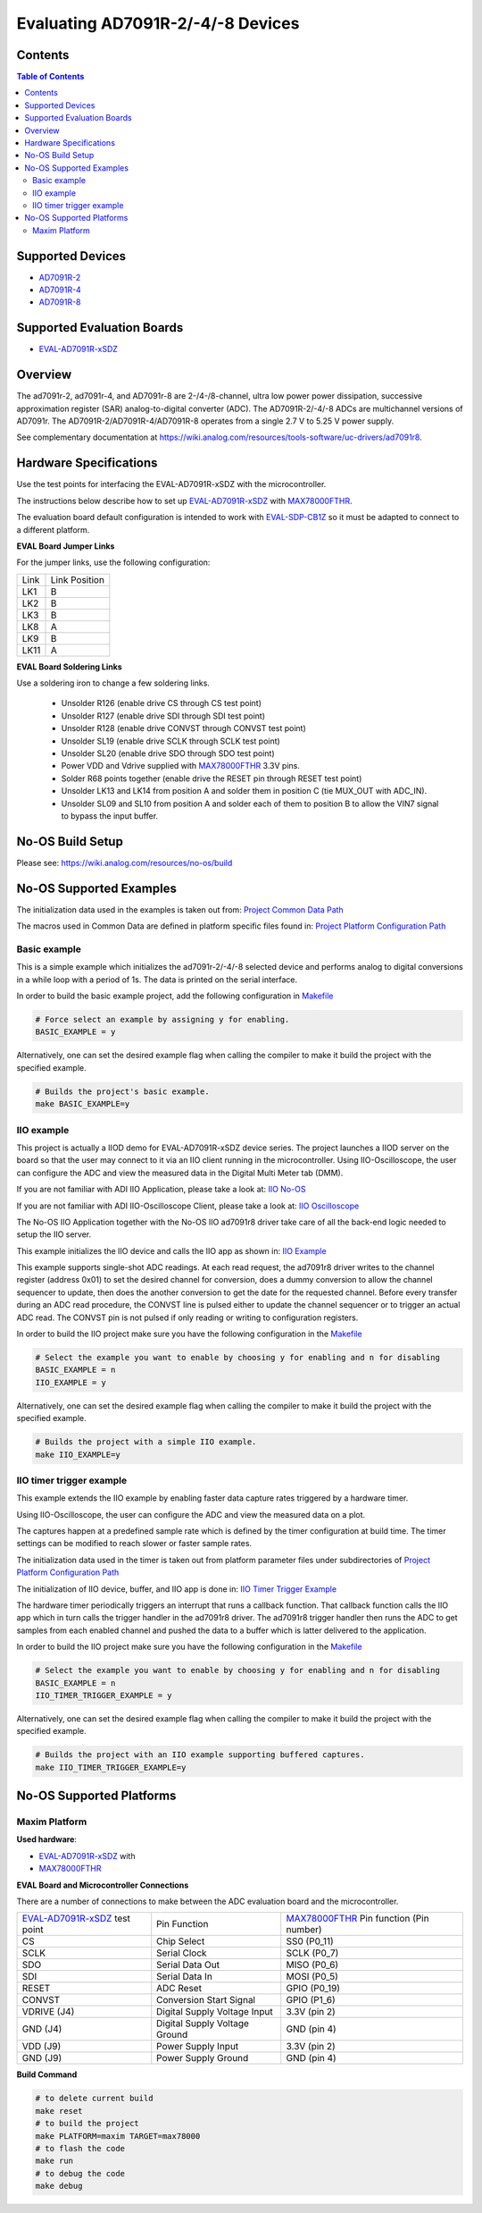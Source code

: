 Evaluating AD7091R-2/-4/-8 Devices
==================================


Contents
--------

.. contents:: Table of Contents
    :depth: 3

Supported Devices
-----------------

* `AD7091R-2 <https://www.analog.com/AD7091R-2>`_
* `AD7091R-4 <https://www.analog.com/AD7091R-4>`_
* `AD7091R-8 <https://www.analog.com/AD7091R-8>`_

Supported Evaluation Boards
---------------------------

* `EVAL-AD7091R-xSDZ <https://www.analog.com/eval-ad7091r-xsdz>`_

Overview
--------

The ad7091r-2, ad7091r-4, and AD7091r-8 are 2-/4-/8-channel, ultra low power
power dissipation, successive approximation register (SAR) analog-to-digital
converter (ADC). The AD7091R-2/-4/-8 ADCs are multichannel versions of AD7091r.
The AD7091R-2/AD7091R-4/AD7091R-8 operates from a single 2.7 V to 5.25 V power
supply.

See complementary documentation at
https://wiki.analog.com/resources/tools-software/uc-drivers/ad7091r8.

Hardware Specifications
-----------------------

Use the test points for interfacing the EVAL-AD7091R-xSDZ with the microcontroller.

The instructions below describe how to set up EVAL-AD7091R-xSDZ_ with MAX78000FTHR_.

The evaluation board default configuration is intended to work with
EVAL-SDP-CB1Z_ so it must be adapted to connect to a different platform.


**EVAL Board Jumper Links**

For the jumper links, use the following configuration:

+------+---------------+
| Link | Link Position |
+------+---------------+
| LK1  |      B        |
+------+---------------+
| LK2  |      B        |
+------+---------------+
| LK3  |      B        |
+------+---------------+
| LK8  |      A        |
+------+---------------+
| LK9  |      B        |
+------+---------------+
| LK11 |      A        |
+------+---------------+

**EVAL Board Soldering Links**

Use a soldering iron to change a few soldering links.

  * Unsolder R126 (enable drive CS through CS test point)
  * Unsolder R127 (enable drive SDI through SDI test point)
  * Unsolder R128 (enable drive CONVST through CONVST test point)
  * Unsolder SL19 (enable drive SCLK through SCLK test point)
  * Unsolder SL20 (enable drive SDO through SDO test point)
  * Power VDD and Vdrive supplied with MAX78000FTHR_ 3.3V pins.
  * Solder R68 points together (enable drive the RESET pin through RESET test point)
  * Unsolder LK13 and LK14 from position A and solder them in position C (tie MUX_OUT with ADC_IN).
  * Unsolder SL09 and SL10 from position A and solder each of them to position B to allow the VIN7 signal to bypass the input buffer.


.. _EVAL-AD7091R-xSDZ: https://www.analog.com/eval-ad7091r-xsdz
.. _MAX78000FTHR: https://www.analog.com/en/design-center/evaluation-hardware-and-software/evaluation-boards-kits/max78000fthr.html
.. _EVAL-SDP-CB1Z: https://www.analog.com/en/design-center/evaluation-hardware-and-software/evaluation-boards-kits/SDP-B.html


No-OS Build Setup
-----------------

Please see: https://wiki.analog.com/resources/no-os/build

No-OS Supported Examples
------------------------

The initialization data used in the examples is taken out from:
`Project Common Data Path <https://github.com/analogdevicesinc/no-OS/tree/main/projects/ad7091r8-sdz/src/common>`_

The macros used in Common Data are defined in platform specific files found in:
`Project Platform Configuration Path <https://github.com/analogdevicesinc/no-OS/tree/main/projects/ad7091r8-sdz/src/platform>`_

Basic example
^^^^^^^^^^^^^

This is a simple example which initializes the ad7091r-2/-4/-8 selected device
and performs analog to digital conversions in a while loop with a period of 1s.
The data is printed on the serial interface.

In order to build the basic example project, add the following configuration in
`Makefile <https://github.com/analogdevicesinc/no-OS/tree/main/projects/ad7091r8-sdz/Makefile>`_

.. code-block:: bash

        # Force select an example by assigning y for enabling.
        BASIC_EXAMPLE = y

Alternatively, one can set the desired example flag when calling the compiler to
make it build the project with the specified example.

.. code-block:: bash

        # Builds the project's basic example.
        make BASIC_EXAMPLE=y

IIO example
^^^^^^^^^^^

This project is actually a IIOD demo for EVAL-AD7091R-xSDZ device series.
The project launches a IIOD server on the board so that the user may connect
to it via an IIO client running in the microcontroller.
Using IIO-Oscilloscope, the user can configure the ADC and view the measured
data in the Digital Multi Meter tab (DMM).

If you are not familiar with ADI IIO Application, please take a look at:
`IIO No-OS <https://wiki.analog.com/resources/tools-software/no-os-software/iio>`_

If you are not familiar with ADI IIO-Oscilloscope Client, please take a look at:
`IIO Oscilloscope <https://wiki.analog.com/resources/tools-software/linux-software/iio_oscilloscope>`_

The No-OS IIO Application together with the No-OS IIO ad7091r8 driver take care of
all the back-end logic needed to setup the IIO server.

This example initializes the IIO device and calls the IIO app as shown in:
`IIO Example <https://github.com/analogdevicesinc/no-OS/tree/main/projects/ad7091r8-sdz/src/examples/iio_example>`_

This example supports single-shot ADC readings. At each read request, the
ad7091r8 driver writes to the channel register (address 0x01) to set the desired
channel for conversion, does a dummy conversion to allow the channel sequencer
to update, then does the another conversion to get the date for the requested
channel. Before every transfer during an ADC read procedure, the CONVST line is
pulsed either to update the channel sequencer or to trigger an actual ADC read.
The CONVST pin is not pulsed if only reading or writing to configuration
registers.

In order to build the IIO project make sure you have the following configuration in the
`Makefile <https://github.com/analogdevicesinc/no-OS/tree/main/projects/ad7091r8-sdz/Makefile>`_

.. code-block:: bash

        # Select the example you want to enable by choosing y for enabling and n for disabling
        BASIC_EXAMPLE = n
        IIO_EXAMPLE = y

Alternatively, one can set the desired example flag when calling the compiler to
make it build the project with the specified example.

.. code-block:: bash

        # Builds the project with a simple IIO example.
        make IIO_EXAMPLE=y


IIO timer trigger example
^^^^^^^^^^^^^^^^^^^^^^^^^

This example extends the IIO example by enabling faster data capture rates
triggered by a hardware timer.

Using IIO-Oscilloscope, the user can configure the ADC and view the measured
data on a plot.

The captures happen at a predefined sample rate which is defined by the timer
configuration at build time. The timer settings can be modified to reach slower
or faster sample rates.

The initialization data used in the timer is taken out from platform parameter
files under subdirectories of
`Project Platform Configuration Path <https://github.com/analogdevicesinc/no-OS/tree/main/projects/ad7091r8-sdz/src/platform>`_

The initialization of IIO device, buffer, and IIO app is done in:
`IIO Timer Trigger Example <https://github.com/analogdevicesinc/no-OS/tree/main/projects/ad7091r8-sdz/src/examples/iio_timer_trigger_example>`_

The hardware timer periodically triggers an interrupt that runs a callback
function. That callback function calls the IIO app which in turn calls the
trigger handler in the ad7091r8 driver. The ad7091r8 trigger handler then runs
the ADC to get samples from each enabled channel and pushed the data to a buffer
which is latter delivered to the application.

In order to build the IIO project make sure you have the following configuration in the
`Makefile <https://github.com/analogdevicesinc/no-OS/tree/main/projects/ad7091r8-sdz/Makefile>`_

.. code-block:: bash

        # Select the example you want to enable by choosing y for enabling and n for disabling
        BASIC_EXAMPLE = n
        IIO_TIMER_TRIGGER_EXAMPLE = y

Alternatively, one can set the desired example flag when calling the compiler to
make it build the project with the specified example.

.. code-block:: bash

        # Builds the project with an IIO example supporting buffered captures.
        make IIO_TIMER_TRIGGER_EXAMPLE=y

No-OS Supported Platforms
-------------------------

Maxim Platform
^^^^^^^^^^^^^^

**Used hardware**:

* `EVAL-AD7091R-xSDZ <https://www.analog.com/eval-ad7091r-xsdz>`_ with
* `MAX78000FTHR <https://www.analog.com/en/design-center/evaluation-hardware-and-software/evaluation-boards-kits/max78000fthr.html>`_

**EVAL Board and Microcontroller Connections**

There are a number of connections to make between the ADC evaluation board and the microcontroller.

+-------------------------------+-------------------------------+-----------------------------------------+
| EVAL-AD7091R-xSDZ_ test point | Pin Function                  | MAX78000FTHR_ Pin function (Pin number) |
+-------------------------------+-------------------------------+-----------------------------------------+
| CS                            | Chip Select                   |          SS0     (P0_11)                |
+-------------------------------+-------------------------------+-----------------------------------------+
| SCLK                          | Serial Clock                  |          SCLK    (P0_7)                 |
+-------------------------------+-------------------------------+-----------------------------------------+
| SDO                           | Serial Data Out               |          MISO    (P0_6)                 |
+-------------------------------+-------------------------------+-----------------------------------------+
| SDI                           | Serial Data In                |          MOSI    (P0_5)                 |
+-------------------------------+-------------------------------+-----------------------------------------+
| RESET                         | ADC Reset                     |          GPIO    (P0_19)                |
+-------------------------------+-------------------------------+-----------------------------------------+
| CONVST                        | Conversion Start Signal       |          GPIO    (P1_6)                 |
+-------------------------------+-------------------------------+-----------------------------------------+
| VDRIVE (J4)                   | Digital Supply Voltage Input  |          3.3V    (pin 2)                |
+-------------------------------+-------------------------------+-----------------------------------------+
| GND    (J4)                   | Digital Supply Voltage Ground |          GND     (pin 4)                |
+-------------------------------+-------------------------------+-----------------------------------------+
| VDD (J9)                      | Power Supply Input            |          3.3V    (pin 2)                |
+-------------------------------+-------------------------------+-----------------------------------------+
| GND (J9)                      | Power Supply Ground           |          GND     (pin 4)                |
+-------------------------------+-------------------------------+-----------------------------------------+

**Build Command**

.. code-block:: bash

        # to delete current build
        make reset
        # to build the project
        make PLATFORM=maxim TARGET=max78000
        # to flash the code
        make run
        # to debug the code
        make debug

